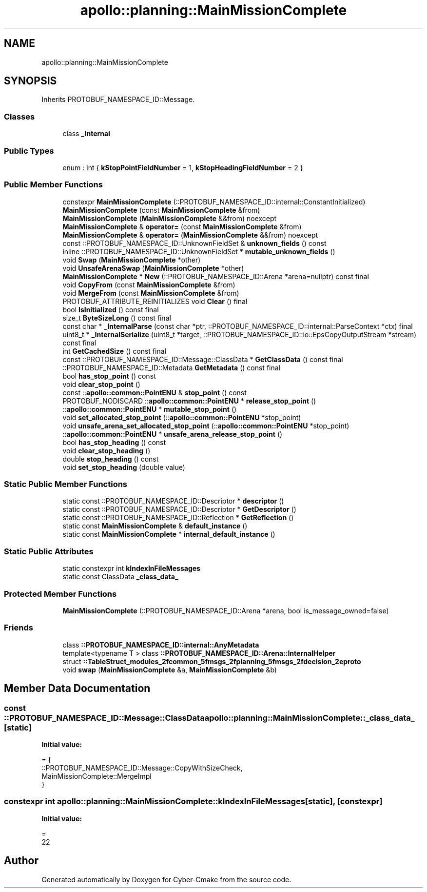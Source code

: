 .TH "apollo::planning::MainMissionComplete" 3 "Sun Sep 3 2023" "Version 8.0" "Cyber-Cmake" \" -*- nroff -*-
.ad l
.nh
.SH NAME
apollo::planning::MainMissionComplete
.SH SYNOPSIS
.br
.PP
.PP
Inherits PROTOBUF_NAMESPACE_ID::Message\&.
.SS "Classes"

.in +1c
.ti -1c
.RI "class \fB_Internal\fP"
.br
.in -1c
.SS "Public Types"

.in +1c
.ti -1c
.RI "enum : int { \fBkStopPointFieldNumber\fP = 1, \fBkStopHeadingFieldNumber\fP = 2 }"
.br
.in -1c
.SS "Public Member Functions"

.in +1c
.ti -1c
.RI "constexpr \fBMainMissionComplete\fP (::PROTOBUF_NAMESPACE_ID::internal::ConstantInitialized)"
.br
.ti -1c
.RI "\fBMainMissionComplete\fP (const \fBMainMissionComplete\fP &from)"
.br
.ti -1c
.RI "\fBMainMissionComplete\fP (\fBMainMissionComplete\fP &&from) noexcept"
.br
.ti -1c
.RI "\fBMainMissionComplete\fP & \fBoperator=\fP (const \fBMainMissionComplete\fP &from)"
.br
.ti -1c
.RI "\fBMainMissionComplete\fP & \fBoperator=\fP (\fBMainMissionComplete\fP &&from) noexcept"
.br
.ti -1c
.RI "const ::PROTOBUF_NAMESPACE_ID::UnknownFieldSet & \fBunknown_fields\fP () const"
.br
.ti -1c
.RI "inline ::PROTOBUF_NAMESPACE_ID::UnknownFieldSet * \fBmutable_unknown_fields\fP ()"
.br
.ti -1c
.RI "void \fBSwap\fP (\fBMainMissionComplete\fP *other)"
.br
.ti -1c
.RI "void \fBUnsafeArenaSwap\fP (\fBMainMissionComplete\fP *other)"
.br
.ti -1c
.RI "\fBMainMissionComplete\fP * \fBNew\fP (::PROTOBUF_NAMESPACE_ID::Arena *arena=nullptr) const final"
.br
.ti -1c
.RI "void \fBCopyFrom\fP (const \fBMainMissionComplete\fP &from)"
.br
.ti -1c
.RI "void \fBMergeFrom\fP (const \fBMainMissionComplete\fP &from)"
.br
.ti -1c
.RI "PROTOBUF_ATTRIBUTE_REINITIALIZES void \fBClear\fP () final"
.br
.ti -1c
.RI "bool \fBIsInitialized\fP () const final"
.br
.ti -1c
.RI "size_t \fBByteSizeLong\fP () const final"
.br
.ti -1c
.RI "const char * \fB_InternalParse\fP (const char *ptr, ::PROTOBUF_NAMESPACE_ID::internal::ParseContext *ctx) final"
.br
.ti -1c
.RI "uint8_t * \fB_InternalSerialize\fP (uint8_t *target, ::PROTOBUF_NAMESPACE_ID::io::EpsCopyOutputStream *stream) const final"
.br
.ti -1c
.RI "int \fBGetCachedSize\fP () const final"
.br
.ti -1c
.RI "const ::PROTOBUF_NAMESPACE_ID::Message::ClassData * \fBGetClassData\fP () const final"
.br
.ti -1c
.RI "::PROTOBUF_NAMESPACE_ID::Metadata \fBGetMetadata\fP () const final"
.br
.ti -1c
.RI "bool \fBhas_stop_point\fP () const"
.br
.ti -1c
.RI "void \fBclear_stop_point\fP ()"
.br
.ti -1c
.RI "const ::\fBapollo::common::PointENU\fP & \fBstop_point\fP () const"
.br
.ti -1c
.RI "PROTOBUF_NODISCARD ::\fBapollo::common::PointENU\fP * \fBrelease_stop_point\fP ()"
.br
.ti -1c
.RI "::\fBapollo::common::PointENU\fP * \fBmutable_stop_point\fP ()"
.br
.ti -1c
.RI "void \fBset_allocated_stop_point\fP (::\fBapollo::common::PointENU\fP *stop_point)"
.br
.ti -1c
.RI "void \fBunsafe_arena_set_allocated_stop_point\fP (::\fBapollo::common::PointENU\fP *stop_point)"
.br
.ti -1c
.RI "::\fBapollo::common::PointENU\fP * \fBunsafe_arena_release_stop_point\fP ()"
.br
.ti -1c
.RI "bool \fBhas_stop_heading\fP () const"
.br
.ti -1c
.RI "void \fBclear_stop_heading\fP ()"
.br
.ti -1c
.RI "double \fBstop_heading\fP () const"
.br
.ti -1c
.RI "void \fBset_stop_heading\fP (double value)"
.br
.in -1c
.SS "Static Public Member Functions"

.in +1c
.ti -1c
.RI "static const ::PROTOBUF_NAMESPACE_ID::Descriptor * \fBdescriptor\fP ()"
.br
.ti -1c
.RI "static const ::PROTOBUF_NAMESPACE_ID::Descriptor * \fBGetDescriptor\fP ()"
.br
.ti -1c
.RI "static const ::PROTOBUF_NAMESPACE_ID::Reflection * \fBGetReflection\fP ()"
.br
.ti -1c
.RI "static const \fBMainMissionComplete\fP & \fBdefault_instance\fP ()"
.br
.ti -1c
.RI "static const \fBMainMissionComplete\fP * \fBinternal_default_instance\fP ()"
.br
.in -1c
.SS "Static Public Attributes"

.in +1c
.ti -1c
.RI "static constexpr int \fBkIndexInFileMessages\fP"
.br
.ti -1c
.RI "static const ClassData \fB_class_data_\fP"
.br
.in -1c
.SS "Protected Member Functions"

.in +1c
.ti -1c
.RI "\fBMainMissionComplete\fP (::PROTOBUF_NAMESPACE_ID::Arena *arena, bool is_message_owned=false)"
.br
.in -1c
.SS "Friends"

.in +1c
.ti -1c
.RI "class \fB::PROTOBUF_NAMESPACE_ID::internal::AnyMetadata\fP"
.br
.ti -1c
.RI "template<typename T > class \fB::PROTOBUF_NAMESPACE_ID::Arena::InternalHelper\fP"
.br
.ti -1c
.RI "struct \fB::TableStruct_modules_2fcommon_5fmsgs_2fplanning_5fmsgs_2fdecision_2eproto\fP"
.br
.ti -1c
.RI "void \fBswap\fP (\fBMainMissionComplete\fP &a, \fBMainMissionComplete\fP &b)"
.br
.in -1c
.SH "Member Data Documentation"
.PP 
.SS "const ::PROTOBUF_NAMESPACE_ID::Message::ClassData apollo::planning::MainMissionComplete::_class_data_\fC [static]\fP"
\fBInitial value:\fP
.PP
.nf
= {
    ::PROTOBUF_NAMESPACE_ID::Message::CopyWithSizeCheck,
    MainMissionComplete::MergeImpl
}
.fi
.SS "constexpr int apollo::planning::MainMissionComplete::kIndexInFileMessages\fC [static]\fP, \fC [constexpr]\fP"
\fBInitial value:\fP
.PP
.nf
=
    22
.fi


.SH "Author"
.PP 
Generated automatically by Doxygen for Cyber-Cmake from the source code\&.
